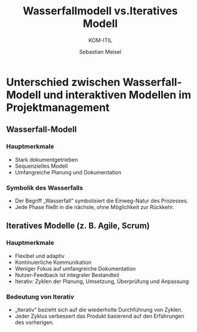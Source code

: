 :LaTeX_PROPERTIES:
#+LANGUAGE: de
#+OPTIONS: d:nil todo:nil pri:nil tags:nil
#+OPTIONS: H:4
#+LaTeX_CLASS: orgstandard
#+LaTeX_CMD: xelatex
:END:

:REVEAL_PROPERTIES:
#+REVEAL_ROOT: https://cdn.jsdelivr.net/npm/reveal.js
#+REVEAL_REVEAL_JS_VERSION: 4
#+REVEAL_THEME: league
#+REVEAL_EXTRA_CSS: ./mystyle.css
#+REVEAL_HLEVEL: 2
#+OPTIONS: timestamp:nil toc:nil num:nil
:END:

#+TITLE: Wasserfallmodell vs.Iteratives Modell
#+SUBTITLE: KOM-ITIL
#+AUTHOR: Sebastian Meisel

* Unterschied zwischen Wasserfall-Modell und interaktiven Modellen im Projektmanagement
** Wasserfall-Modell

#+CAPTION: Wasserfallmodell
#+NAME: fig:waterfall
#+ATTR_HTML: :width 50%
#+ATTR_LATEX: :width .65\linewidth
#+ATTR_ORG: :width 700
[[file:img/Wasserfall.png]]

*** Hauptmerkmale
#+BEGIN_tolearn
- Stark dokumentgetrieben
- Sequenzielles Modell
- Umfangreiche Planung und Dokumentation
#+END_tolearn
*** Symbolik des Wasserfalls
- Der Begriff „Wasserfall“ symbolisiert die Einweg-Natur des Prozesses.
- Jede Phase fließt in die nächste, ohne Möglichkeit zur Rückkehr.

*** Zusätzliche Anmerkungen                                        :noexport:
#+BEGIN_NOTES
- Effektiv für gut verstandene Projekte
- Änderungen sind schwierig und kostspielig
- Beispiel: Software für eine Bank
#+END_NOTES

** Iteratives Modelle (z. B. Agile, Scrum)

#+CAPTION: Iteratives Modell
#+NAME: fig:iterativ
#+ATTR_HTML: :width 50%
#+ATTR_LATEX: :width .65\linewidth
#+ATTR_ORG: :width 700
[[file:img/Interativ.png]]

*** Hauptmerkmale
#+BEGIN_tolearn
- Flexibel und adaptiv
- Kontinuierliche Kommunikation
- Weniger Fokus auf umfangreiche Dokumentation
- Nutzer-Feedback ist integraler Bestandteil
- Iterativ: Zyklen der Planung, Umsetzung, Überprüfung und Anpassung
#+END_tolearn
*** Bedeutung von Iterativ

- „Iterativ“ bezieht sich auf die wiederholte Durchführung von Zyklen.
- Jeder Zyklus verbessert das Produkt basierend auf den Erfahrungen des vorherigen.

*** Zusätzliche Anmerkungen                                        :noexport:
#+BEGIN_NOTES
- Gut für unklare oder variable Anforderungen
- Änderungen können leicht integriert werden
- Beispiel: Startup-Unternehmen für mobile Anwendungen
- Nutzer-Feedback wird kontinuierlich gesammelt
- Beispiel für Nutzer-Feedback: Web-Entwicklungsprojekt mit Beta-Testern
#+END_NOTES


